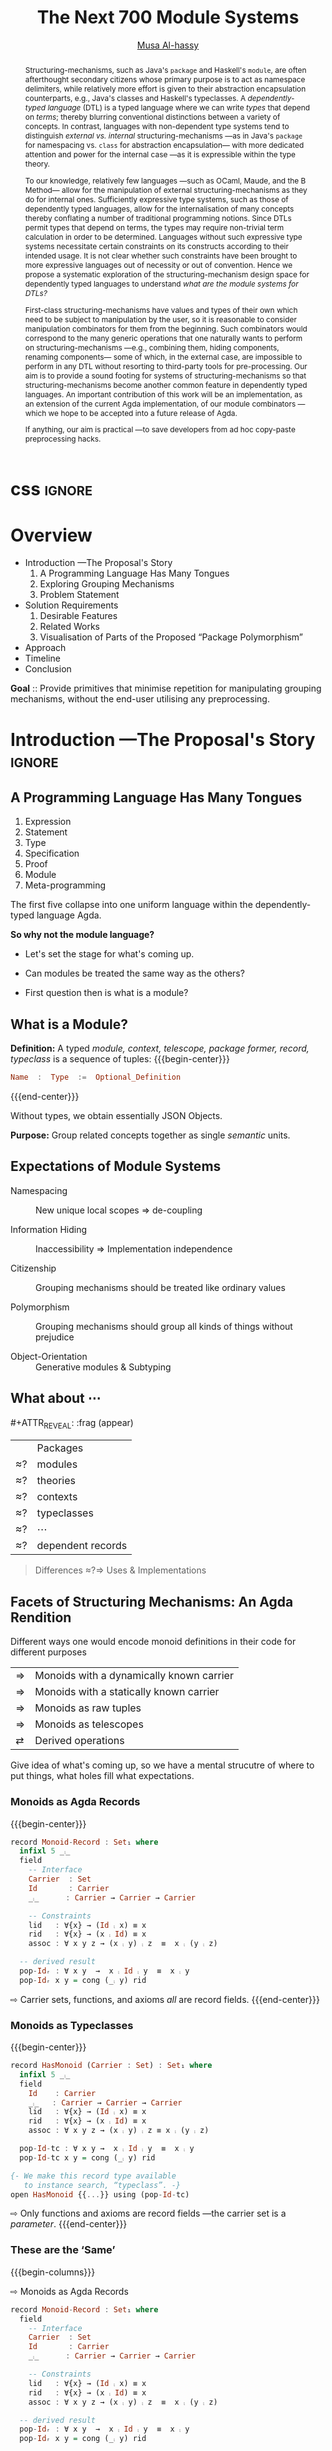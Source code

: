 #+MACRO: code     #+LaTeX: \def\mytitle{$1}

# f7 preview changes
# (local-set-key (kbd "<f7>") (lambda () (interactive) (suspend-frame) (disable-theme 'spacemacs-light) (org-reveal-export-to-html-and-browse) (load-theme 'spacemacs-light)))
# (local-set-key (kbd "<f7>") (lambda () (interactive) (disable-theme 'spacemacs-light) (org-reveal-export-to-html-and-browse) (load-theme 'spacemacs-light)))

#+TITLE: The Next 700 Module Systems
#+DESCRIPTION: Thesis proposal for Musa Al-hassy; McMaster University 2019.
#+AUTHOR: [[https://alhassy.github.io/next-700-module-systems-proposal][Musa Al-hassy]]
#+EMAIL: alhassy@gmail.com
#+OPTIONS: html-postamble:nil

#+OPTIONS: timestamp:nil
#+OPTIONS: toc:nil d:nil

#+OPTIONS: reveal_center:t reveal_progress:t reveal_history:t reveal_control:t
#+OPTIONS: reveal_rolling_links:t reveal_keyboard:t reveal_overview:t num:nil
# OPTIONS: reveal_width:1200 reveal_height:800
#+OPTIONS: reveal_height:800

#+REVEAL_MARGIN: 0.1
#+REVEAL_MIN_SCALE: 0.5
#+REVEAL_MAX_SCALE: 2.5

# Available transitions are: default|cube|page|concave|zoom|linear|fade|none.
#+REVEAL_TRANS: fade
# Available transitions are: default(black)|white|league|sky|beige|simple|serif|blood|night|moon|solarized
#+REVEAL_THEME: sky
# REVEAL_THEME: blood

#+REVEAL_HLEVEL: 2
# REVEAL_HEAD_PREAMBLE: <meta name="description" content="Org-Reveal Introduction.">
#+REVEAL_POSTAMBLE:
#+REVEAL_PLUGINS: (markdown notes)
#+REVEAL_EXTRA_CSS: ./local.css
#
# See here for examples of how fragments look
# https://revealjs.com/#/fragments
#
# Here for what themes look like
# https://revealjs.com/#/themes

#+MACRO: myfrag  #+ATTR_REVEAL: :frag (appear)

#+MACRO: begin-columns  #+REVEAL_HTML: <div style="width:50%;float:left">
#+MACRO: break-columns  #+REVEAL_HTML: </div> <div style="width:50%;float: left">
#+MACRO: end-columns #+REVEAL_HTML: </div>

# Place item in a 1×1 table then center the table.
# This works nicely for preformatted code whose indentation is important.
#
#+MACRO: begin-center #+REVEAL_HTML: <center><table width="50%" border="0""><tr><td>
#+MACRO: end-center  #+REVEAL_HTML: </td><tr></table></center>

:Remarks:
+ live demo instead of video, quality was poor. ლ(ಠ益ಠ)

+ Give concrete examples.

+ Skip slides like toc and slides you ignore.
  - or, during the toc slide, set the stage
    for what's coming up.

    Give a background on the problem, quickly.

+ Don't stand in front of the slides. ─use the laser pointer‼

+ Use the NOTES to make speaker notes.

+ Say what is the approach I'm using to ensure that the problem is feasible.
  - Communicate that its doable and that I can do it.

+ Dicuss how even going to attempt doing this, the research

1. catchy subtitle: reptition means we're doing something wrong.

   A language has many languages, whence repetitive.

   Maybe show a proof or something that
   shows a DTL making use of the first
   five pieces together. ;-)
   Show the problem.

+ make it clear what I'm doing in 2 sentences:
  Providing primitives that minimise repetition
  for manipulaiting grouping mechanisms,
  without the end-user utilising preprocessing.

:End:
:How_to_enable_PDF_print_capabiility:

1. Open your presentation with print-pdf included in the query string i.e. http://localhost:8000/?print-pdf. You can test this with revealjs.com?print-pdf.
   - If you want to include speaker notes in your export, you can append showNotes=true to the query string: http://localhost:8000/?print-pdf&showNotes=true
2. Open the in-browser print dialog (CTRL/CMD+P).
3. Change the Destination setting to Save as PDF.
4. Change the Layout to Landscape.
5. Change the Margins to None.
6. Enable the Background graphics option.
7. Click Save.

:End:
:FragmentStyles:
The ATTR_REVEAL part must be immediately preceding the first item in a list, no new line;
other items may be freely spaced.

Available fragment styles are:
#+ATTR_REVEAL: :frag t
    * grow
    * shrink
    * roll-in
    * fade-out
    * highlight-red
    * highlight-green
    * highlight-blue
    * appear

    Fragment sequence can be changed by assigning adding ~:frag_idx~
    property to each fragmented element.

#+ATTR_REVEAL: :frag t :frag_idx 3
    And, this paragraph shows at last.

#+ATTR_REVEAL: :frag t :frag_idx 2
    This paragraph shows secondly.

#+ATTR_REVEAL: :frag t :frag_idx 1
    This paragraph shows at first.

~#+ATTR_REVEAL: :frag frag-style~ above a list defines fragment style for the list as a whole.
To define fragment styles for every list item, please enumerate each item's style in a lisp list.

When there is :frag_idx specified, insufficient fragment style list will be extended by its last element. So a :frag (appear) assigns each item of a list the appear fragment style.

#+BEGIN_SRC emacs-lisp
#+ATTR_REVEAL: :frag (appear)
   * I appear.
   * I appear.
   * I appear.
#+END_SRC

Nb: Org-reveal supports /editable code blocks/ using klipsify.

  # :frag_idx (5 4 3 2 1)
#+ATTR_REVEAL: :frag (grow shrink roll-in fade-out none)
+ I will grow.
+ I will shrink.
+ I rolled in.
+ I will fade out.
+ I don't fragment.

  EXPORT CURRENT SUBTREE
Use menu entry " C-c C-e R S" to export only current subtree, without the title slide and the table of content, for a quick preview of your current edition.
:End:

* css :ignore:

# For the most part, I “view page source” to inspect what div or whatever it is I want
# to alter, then I lookup the css to do so and that gives me the following ^_^

# Bigger & redish (ff2d00) page numbers; max vertical and  horizontal size
# Also reasonable ?print-pdf url extension ^_^
#+BEGIN_EXPORT html
<style>

.reveal .slide-number {
  font-size: 34pt;
  color: #ff2D00; }

.reveal .slides {
  height: 100%;
  width: 100% !important ;
  top: 0;
  margin-top: 0;
}

.reveal .slides>section {
  min-height: 90%;
  min-width:  90%;
}

.reveal .slides>section>section {
  min-height: 100%;
}

.print-pdf .reveal .slides > section.present, .print-pdf .reveal .slides > section > section.present {
  min-height: 770px !important;
  position: relative !important;
}

.reveal table th, .reveal table td {
    text-align: left;
    border: none;
    border-left: 1px solid transparent;
    border-right: 1px solid transparent;
}
#+END_EXPORT
# Last one above is so that tables have no border; c.f. {{{begin-center}}}
# border:none ⇒ no bottom, top, inner borders
# border-left/right transparent ⇒ no “edge” borders

# Increase vertical spacing between reveal's unnumbered & ordered listings; also definition listings, “p”aragraphs, and “pre”formatted code blocks.
# Also the preformatted code blocks needn't have a border.
#+BEGIN_EXPORT html
.reveal ul {
    line-height: 200%
}

.reveal ol {
    line-height: 200%
}

.reveal dl {
    line-height: 200%
}

.reveal p {
    line-height: 200%
}

.reveal pre {
    font-size: 1em;
    box-shadow:none;
}

</style>
#+END_EXPORT

#
# !important everywhere forces my suggestions.
#


* COMMENT Columns test

{{{begin-columns}}}
hello

{{{break-columns}}}

nice
{{{end-columns}}}

* COMMENT Configuration

** Set the location of Reveal.js

   Org-reveal must know where Reveal.js is on your computer before
   exporting Org contents. The location of Reveal.js is the path to
   the top directory of the Reveal.js packages, the directory which contains
   file *README.md*, but *not* the one that contains the file reveal.js.

   The default location is =./reveal.js=, relative to the Org file.

   Changing =org-reveal-root= 's value will change the location
   globally. For example, add the following statement to your .emacs
   file:
#+BEGIN_SRC lisp
(setq org-reveal-root "file:///d:/reveal.js")
#+END_SRC
   *IMPORTANT*: the absolute path to Reveal.js should be in URL form,
   "file:///path_to_reveal.js", as illustrated above.  By setting
   option =REVEAL_ROOT=, the location is only affected within the Org
   file.

   #+BEGIN_SRC org
   ,#+REVEAL_ROOT: file:///d:/reveal.js
   #+END_SRC

   Set your =REVEAL_ROOT= to the following URL to download reveal.js from
   a CDN instead of downloading a local copy.

   #+BEGIN_SRC org
   ,#+REVEAL_ROOT: http://cdn.jsdelivr.net/reveal.js/3.0.0/
   #+END_SRC


*** Url form for file location

    For example if you cloned this repository to your home directory,
    this file in Mac OS X would be referred to as
    "file:///Users/username/org-reveal/readme.org".  This file in
    Ubuntu would be "file:///home/username/org-reveal/readme.org" and
    in Windows this file would be
    "file:///c:/Users/username/org-reveal/readme.org".  For more
    detail on this standard please refer to
    [[http://en.wikipedia.org/wiki/File_URI_scheme]]

** First Try

   To load Org-reveal, type "M-x load-library", then type
   "ox-reveal".

   Now you can export this manual into Reveal.js presentation by
   typing "C-c C-e R R".

   Open the generated "Readme.html" in your browser and enjoy the
   cool slides.

** The HLevel

   Org-reveal maps each heading and its contents to one Reveal.js
   slide. Since Reveal.js arranges slides into a 2-dimensional matrix,
   Org-reveal use a *HLevel* value to decide whether to map headings to horizontal
   or vertical slides.

   * Headings of level less than or equal to *HLevel* are mapped to horizontal
     slides.
   * Headings with a deeper level are mapped to vertical slides.

   HLevel's default value is 1, means only level 1 headings are arranged
   horizontally. Deeper headings are mapped to vertical slides below their
   parent level 1 heading.

*** HLevel's Effects on Slides Layout

    Assume we have a simple Org file as below:
#+BEGIN_SRC org
,* H1
,* H2
,** H2.1
,*** H2.1.1
,* H3
#+END_SRC

    If HLevel is 1, the default value, headings H2.1 and H2.1.1 will
    be mapped to vertical slides below the slides of heading H2.

    [[./images/hlevel.png]]

    If HLevel is changed to 2, slides of heading H2.1 will be changed
    to the main horizontal queue, and slides of heading H2.1.1 will be
    a vertical slide below it.

    [[./images/hlevel2.png]]

*** Configure HLevel's Value

    * Change variable =org-reveal-hlevel='s value to set HLevel globally.\\
      For example, add the following statement to your =.emacs= file.
#+BEGIN_SRC lisp
(setq org-reveal-hlevel 2)
#+END_SRC

    * Setting Org files local HLevel to option =REVEAL_HLEVEL=.
#+BEGIN_SRC org
,#+REVEAL_HLEVEL: 2
#+END_SRC

** Force Split

   If one heading has too many things to fit into one slide, you can
   split the contents into multiple vertical slides manually, by inserting

#+BEGIN_SRC org
,#+REVEAL: split
#+END_SRC

#+REVEAL: split

   Now a new slide begins after =#+REVEAL= keyword.

** Select Theme and Transition

    Themes and transition styles are set globally throughout the whole
    file by setting options =REVEAL_THEME=, =REVEAL_TRANS=, and =REVEAL_SPEED=.

    For an example, please check the heading part of this document.

    Available themes can be found in "css/theme/" in the reveal.js directory.

    Available transitions are: default|cube|page|concave|zoom|linear|fade|none.
** Set The Title Slide
   By default, Org-reveal generates a title slide displaying the
   title, the author, the Email, the date and the time-stamp of the
   Org document, controlled by Org's [[http://orgmode.org/org.html#Export-settings][export settings]].

   To avoid a title slide, please set variable
   ~org-reveal-title-slide~ to ~nil~, or add ~reveal_title_slide:nil~ to
   ~#+OPTIONS:~ line.

   To restore the default title slide, please set variable
   ~org-reveal-title-slide~ to ~'auto~.

*** Customize the Title Slide

    To customize the title slide, please set ~org-reveal-title-slide~
    to a string of HTML markups. The following escaping character can
    be used to retrieve document information:
    | ~%t~ | Title     |
    | ~%a~ | Author    |
    | ~%e~ | Email     |
    | ~%d~ | Date      |
    | ~%%~ | Literal % |

** Set Slide Background

   Slide background can be set to a color, an image or a repeating image
   array by setting heading properties.

*** Single Colored Background
   :PROPERTIES:
   :reveal_background: #543210
   :END:

    Set property =reveal_background= to either an RGB color value, or any
    supported CSS color format.

#+BEGIN_SRC org
,*** Single Colored Background
   :PROPERTIES:
   :reveal_background: #123456
   :END:
#+END_SRC

*** Single Image Background
    :PROPERTIES:
    :reveal_background: ./images/whale.jpg
    :reveal_background_trans: slide
    :END:

    Set property =reveal_background= to an URL of background image.
    Set property =reveal_background_trans= to =slide= to make background image
    sliding rather than fading.
#+BEGIN_SRC org
,*** Single Image Background
    :PROPERTIES:
    :reveal_background: ./images/whale.jpg
    :reveal_background_trans: slide
    :END:
#+END_SRC

*** Repeating Image Background
    :PROPERTIES:
    :reveal_background: ./images/whale.jpg
    :reveal_background_size: 200px
    :reveal_background_repeat: repeat
    :END:

    Resize background image by setting property
    =reveal_background_size= to a number.

    Set property =reveal_background_repeat= to =repeat= to repeat
    image on the background.
#+BEGIN_SRC org
,*** Repeating Image Background
    :PROPERTIES:
    :reveal_background: ./images/whale.jpg
    :reveal_background_size: 200px
    :reveal_background_repeat: repeat
    :END:
#+END_SRC

*** Title Slide Background Image

    To set the title slide's background image, please specify the
    following options:

    * =REVEAL_TITLE_SLIDE_BACKGROUND=: A URL to the background image.
    * =REVEAL_TITLE_SLIDE_BACKGROUND_SIZE=: HTML size specification, e.g. ~200px~.
    * =REVEAL_TITLE_SLIDE_BACKGROUND_REPEAT=: set to ~repeat~ to repeat the image.

** Slide Size

   Reveal.js scales slides to best fit the display resolution, but you can
   also specify the desired size by settings the option tags =width= and =height=.

   The scaling behavior can also be constrained by setting following
   options:
   * =#+REVEAL_MARGIN:= :: a float number, the factor of empty area
	surrounding slide contents.
   * =#+REVEAL_MIN_SCALE:= :: a float number, the minimum scaling down
	ratio.
   * =#+REVEAL_MAX_SCALE:= :: a float number, the maximum scaling up
	ratio.

** Slide Numbering

   By default, a flatten slide number is showed at the lower-right corner of each slide.

   To disable slide numbering, please add ~reveal_slide_number:nil~ to
   ~#+OPTIONS:~ line.

   From Reveal.js 3.1.0, slide numbering can have several custom
   formats. To choose one format, please set ~reveal_slide_number~ to
   its proper string. For example, ~reveal_slide_number:h/v~.

   Supported format string can be found in [[https://github.com/hakimel/reveal.js/#slide-number][Reveal.js manual]].


** Slide Header/Footer
   Specify Slide header/footer by =#+REVEAL_SLIDE_HEADER:= and
   =#+REVEAL_SLIDE_FOOTER:=. The option content will be put into
   divisions of class =slide-header= and =slide-footer=, so you can
   control their appearance in custom CSS file(see [[Extra Stylesheets]]).
   By default header/footer content will only display on content
   slides. To show them also on the title and toc slide you can add
   ~reveal_global_header:t~ and ~reveal_global_footer:t~ to
   ~#+OPTIONS:~ line.

** Fragmented Contents

    Make contents fragmented (show up one-by-one) by setting option
    =ATTR_REVEAL= with property ":frag frag-style", as illustrated
    below.

    See here for examples of them: https://revealjs.com/#/fragments

#+ATTR_REVEAL: :frag roll-in
    Paragraphs can be fragmented.

#+ATTR_REVEAL: :frag roll-in
    - Lists can
    - be fragmented.

#+ATTR_REVEAL: :frag roll-in
    Pictures, tables and many other HTML elements can be fragmented.

*** Fragment Styles
    Available fragment styles are:
#+ATTR_REVEAL: :frag t
    * grow
    * shrink
    * roll-in
    * fade-out
    * highlight-red
    * highlight-green
    * highlight-blue
    * appear

    Setting ~:frag t~ will use Reveal.js default fragment style, which
    can be overridden by local option ~#+REVEAL_DEFAULT_FRAG_STYLE~ or
    global variable ~org-reveal-default-frag-style~.

*** Fragment Index
    Fragment sequence can be changed by assigning adding ~:frag_idx~
    property to each fragmented element.

#+ATTR_REVEAL: :frag t :frag_idx 3
    And, this paragraph shows at last.

#+ATTR_REVEAL: :frag t :frag_idx 2
    This paragraph shows secondly.

#+ATTR_REVEAL: :frag t :frag_idx 1
    This paragraph shows at first.

*** List Fragments

    ~#+ATTR_REVEAL: :frag frag-style~ above a list defines fragment
    style for the list as a whole.
#+ATTR_REVEAL: :frag grow
    1. All items grow.
    2. As a whole.

    To define fragment styles for every list item, please enumerate
    each item's style in a lisp list.

    ~none~ in the style list will disable fragment for the
    corresponding list item.

    Custom fragment sequence should also be enumerated for each list
    item.

#+REVEAL: split
    An example:

#+BEGIN_SRC org
,#+ATTR_REVEAL: :frag (grow shrink roll-in fade-out none) :frag_idx (4 3 2 1 -)
   * I will grow.
   * I will shrink.
   * I rolled in.
   * I will fade out.
   * I don't fragment.
#+END_SRC

#+ATTR_REVEAL: :frag (grow shrink roll-in fade-out none) :frag_idx (4 3 2 1 -)
   * I will grow.
   * I will shrink.
   * I rolled in.
   * I will fade out.
   * I don't fragment.
#+REVEAL: split
   When there is ~:frag_idx~ specified, insufficient fragment style
   list will be extended by its last element. So a ~:frag (appear)~
   assigns each item of a list the ~appear~ fragment style.
#+BEGIN_SRC org
,#+ATTR_REVEAL: :frag (appear)
   * I appear.
   * I appear.
   * I appear.
#+END_SRC
#+ATTR_REVEAL: :frag (appear)
   * I appear.
   * I appear.
   * I appear.


** Data State
   :PROPERTIES:
   :reveal_data_state: alert
   :END:

   Set property =reveal_data_state= to headings to change this slide's
   display style, as illustrated above.

   Available data states are: alert|blackout|soothe.

** Plug-ins

   Reveal.js provides several plug-in functions.

   - reveal-control : Show/hide browsing control pad.
   - reveal-progress : Show/hide progress bar.
   - reveal-history : Enable/disable slide history track.
   - reveal-center : Enable/disable slide centering.
   - multiplex : Enable audience to view presentation on secondary devices.

*** Configure Plug-ins

    Each plugin can be toggled on/off by adding =#+OPTIONS= tags or
    by setting custom variables.

    - =#+OPTIONS= tags:\\
      =reveal_control=, =reveal_progress=, =reveal_history=,
      =reveal_center=, =reveal_rolling_links=, =reveal_keyboard=, =reveal_overview=
    - Custom variables:\\
      =org-reveal-control=, =org-reveal-progress=,
      =org-reveal-history=, =org-reveal-center=, =org-reveal-rolling-links=, =org-reveal-keyboard=, =org-reveal-overview=

    For an example, please refer to the heading part of this document.

** Third-Party Plugins
Reveal.js is also extensible through third-party plugins. Org-reveal now includes a mechanism to load these as well. It's a little more complicated, because we need to store the specific javascript loading code in a defcustom.

Store the names and loading instructions for each plugin in the defcustom ~org-reveal-external-plugins~. This defcustom is an associative list. The first element of each Assoc cell is a symbol -- the name of the plugin -- and the second is a string that will be expanded by the ~format~ function when the plugin is loaded. So, this second element should have the form ~" {src: \"%srelative/path/toplugin/from/reveal/root.js\"}'.  If you need the async or callback parameters, include those too.  Ox-reveal will add the plugin to the dependencies parameter when Reveal is initialized.

** Highlight Source Code

   There are two ways to highlight source code.
   1. Use your Emacs theme
   2. Use highlight.js


   To Use your Emacs theme, please make sure ~htmlize.el~ is
   installed. Then no more setup is necessary.

   Below is an example. Codes are copied from [[http://www.haskell.org/haskellwiki/The_Fibonacci_sequence][Haskell Wiki]].
   #+BEGIN_SRC haskell
   fibs = 0 : 1 : next fibs
       where next (a : t@(b:_)) = (a+b) : next t
   #+END_SRC

   If you saw odd indentation, please set variable =org-html-indent=
   to =nil= and export again.

*** Using highlight.js

    You can also use [[https://highlightjs.org][highlight.js]], by adding ~highlight~ to the Reveal.js
    plugin list.
    #+BEGIN_SRC org
      ,#+REVEAL_PLUGINS: (highlight)
    #+END_SRC

    The default highlighting theme is ~zenburn.css~ brought with
    Reveal.js. To use other themes, please specify the CSS file name by
    ~#+REVEAL_HIGHLIGHT_CSS~ or the variable ~org-reveal-highlight-css~.

    The "%r" in the given CSS file name will be replaced by Reveal.js'
    URL.

** Editable Source Code
It is now possible to embed code blocks in a codemirror instance in order to edit code during a presentation.  At present, this capacity is turned on or off at time export using these defcustoms:
- ~org-reveal-klipsify-src~
- ~org-reveal-klipse-css~
- ~org-reveal-klipse-js~
This feature is turned off by default and needs to be switched on with ~org-reveal-klipsify-src~.  At present code editing is supported in javacript, clojure, php, ruby, scheme, and python only.

** MathJax
  :PROPERTIES:
  :CUSTOM_ID: my-heading
  :END:


   ${n! \over k!(n-k)!} = {n \choose k}$

   LateX equation are rendered in native HTML5 contents.

   *IMPORTANT*: Displaying equations requires internet connection to
   [[http://mathjax.org/][mathjax.org]] or local MathJax installation. For local MathJax
   installation, set option =REVEAL_MATHJAX_URL= to the URL pointing
   to the local MathJax location.

   *Note*: Option ~reveal_mathjax~ is obsolete now. Org-reveal
   exports necessary MathJax configurations when there is Latex
   equation found.

** Preamble and Postamble

   You can define preamble and postamble contents which will not be
   shown as slides, but will be exported into the body part of the
   generated HTML file, at just before and after the slide contents.

   Change preamble and postamble contents globally by setting variable
   =org-reveal-preamble= and =org-reveal-postamble=.

   Change preamble and postamble contents locally by setting options
   =REVEAL_PREAMBLE= and =REVEAL_POSTAMBLE=, as illustrated at the
   heading part of this document.

   To add custom contents into HTML =<head>= parts, set contents to
   variable =org-reveal-head-preamble= or option
   =REVEAL_HEAD_PREAMBLE=.

*** Generating Pre/Postamble by Emacs-Lisp Functions

    If the contents of pre/postamble is the name of an evaluated
    Emacs-Lisp function, which must accept an argument of Org-mode
    info and return a string, the returned string will be taken
    as pre/postamble contents.

    So you can embed the Emacs-Lisp function as an Org-Babel source
    block and mark it to be evaluated when exporting the document.

** Raw HTML in Slides

   Besides the Org contents, you can embed raw HTML contents
   into slides by placing a =#+REVEAL_HTML= keyword.

   The famous cat jump fail:
#+REVEAL_HTML: <iframe width="420" height="315" src="https://www.youtube.com/embed/Awf45u6zrP0" frameborder="0" allowfullscreen></iframe>
** Speaker Notes
   Reveal.js supports speaker notes, which are displayed in a separate
   browser window. Pressing 's' on slide's windows will pop up a window
   displaying the current slide, the next slide and the speaker notes on the current
   slide.

   Org-reveal recognize texts between =#+BEGIN_NOTES= and =#+END_NOTES=
   as speaker notes. See the example below.

#+BEGIN_SRC org
,* Heading 1
   Some contents.
,#+BEGIN_NOTES
  Enter speaker notes here.
,#+END_NOTES
#+END_SRC

#+REVEAL: split
   Speaker notes requires the ~notes~ plug-in. If you changed default
   plug-in setting by specifying =#+REVEAL_PLUGINS= or by setting
   variable =org-reveal-plugins=, please make sure ~notes~ is in the
   plug-in list to enable speaker notes.

#+REVEAL: split

   Due to a bug in Reveal.js, sometimes the speaker notes window
   shows only blank screens. A workaround to this issue is to put
   the presentation HTML file into the Reveal.js root directory and
   reopen it in the browser.

*** Easy-Template for Speaker Notes

    Org-reveal registers 'n' as the key for speaker notes easy-template.
    So you can press '<' followed by 'n' and then press TAB, the ~#+BEGIN_NOTES~
    and ~#+END_NOTES~ pair is inserted automatically.

    Customize ~org-reveal-note-key-char~ to change the default key
    'n'. set it to nil will forbid the auto-completion for speaker notes.

** Multiplexing
   Reveal.js supports multiplexing, which allows allows your audience to view
   the slides of the presentation you are controlling on their own phone, tablet
   or laptop. As the master presentation navigates the slides, all client
   presentations will update in real time. See a demo at
   http://revealjs.jit.su/.

   You can enable multiplexing for your slide generation by including the
   following options:
#+BEGIN_SRC org
#+REVEAL_MULTIPLEX_ID: [Obtained from the socket.io server. ]
#+REVEAL_MULTIPLEX_SECRET: [Obtained from socket.io server. Gives the master control of the presentation.]
#+REVEAL_MULTIPLEX_URL: http://revealjs.jit.su:80 [Location of socket.io server]
#+REVEAL_MULTIPLEX_SOCKETIO_URL: http://cdnjs.cloudflare.com/ajax/libs/socket.io/0.9.10/socket.io.min.js
#+REVEAL_PLUGINS: ([any other plugins you are using] multiplex)
#+END_SRC

   You must generate unique values for the =REVEAL_MULTIPLEX_ID= and
   =REVEAL_MULTIPLEX_SECRET= options, obtaining these from the socket.io server
   you are using.

   If you include these options in your .org file, reveal-org will enable your
   .html file as the master file for multiplexing and will generate a file named
   in the form =[filename]_client.html= in the same directory as the client
   .html file. Provide your audience with a link to the client file to allow
   them to track your presentation on their own device.

** Extra Stylesheets

   Set =REVEAL_EXTRA_CSS= to a stylesheet file path in order to load extra custom
   styles after loading a theme.

#+BEGIN_SRC org
,#+REVEAL_EXTRA_CSS: url-to-custom-stylesheet.css
#+END_SRC

** Select Built-In Scripts

   Set option =REVEAL_PLUGINS= or variable =org-reveal-plugins= to a
   lisp list to select built-in scripts.

   Available built-in scripts are:
   classList/markdown/highlight/zoom/notes/search/remotes.

   Default built-ins are: classList/markdown/highlight/zoom/notes/multiplex.

   The following examples select /markdown/ and /highlight/ only.
#+BEGIN_SRC org
,#+REVEAL_PLUGINS: (markdown highlight)
#+END_SRC

** Extra Dependent Script

   Set =REVEAL_EXTRA_JS= to the url of extra reveal.js dependent
   script if necessary.
#+BEGIN_SRC org
,#+REVEAL_EXTRA_JS: url-to-custom-script.js
#+END_SRC

** Extra Slide Attribute

   Set property =reveal_extra_attr= to headings to add any necessary attributes
   to slides.

** Export into Single File

   By setting option =reveal_single_file= to ~t~, images and necessary
   Reveal.js scripts will be embedded into the exported HTML file, to make
   a portable HTML. Please note that remote images will /not/ be included in the
   single file, so presentations with remote images will still require an Internet
   connection.

   Attention: This needs locally available reveal.js files!

   #+BEGIN_SRC org
   ,#+OPTIONS: reveal_single_file:t
   #+END_SRC

   When exporting into single file, functions provided by Reveal.js
   libraries will be disabled due to limitation, including PDF export,
   Markdown support, zooming, speaker notes and remote control.

   Code highlight by highlight.js is also disabled. But *code
   highlight by Emacs is not effected.*

** Export Current Subtree

  Use menu entry " C-c C-e R S" to export only current subtree,
  without the title slide and the table of content, for a quick preview
  of your current edition.

* COMMENT Tips

** Disable Heading Numbers

   Add =num:nil= to =#+OPTIONS=
#+BEGIN_SRC org
,#+OPTIONS: num:nil
#+END_SRC

** Disable Table of Contents

   Add =toc:nil= to =#+OPTIONS=
#+BEGIN_SRC org
,#+OPTIONS: toc:nil
#+END_SRC

   This is actually an option recognized by =org-export=. It is only mentioned
   here because slide decks often do not need a TOC.

** Internal Links

   Reveal.js supports only jump between slides, but not between
   elements on slides. Thus, we can only link to headlines in an Org
   document.

   You can create links pointing to a headline's text, or its
   custom-id, as the examples below:

   * [[Tips]].
   * [[#my-heading][Heading]] with a =CUSTOM_ID= property.

** Custom JS

   To pass custom JS code to ~Reveal.initialize~, state the code by
   ~#+REVEAL_INIT_SCRIPT~ (multiple statements are concatenated) or by
   custom variable ~org-reveal-init-script~.

** Executable Source Blocks
To allow live execution of code in some languages, enable the klipse plugin by setting ~org-reveal-klipsify-src~ to non-nil.  Src blocks with the languages ~js~, ~clojure~, ~html~, ~python~, ~ruby~, ~scheme~, ~php~ will be executed with output shown in a console-like environment.  See the source code of ~org-reveal-src-block~ for more details.

*** HTML Src Block
#+BEGIN_SRC html
<h1 class="whatever">hello, what's your name</h1>
#+END_SRC

*** Javascript Src Block
#+BEGIN_SRC js
console.log("success");
var x='string using single quote';
x
#+END_SRC

*** Perl Src Block (not klipsified)
#+BEGIN_SRC perl
I don't know perl!
#+END_SRC
* COMMENT Abstract and toc                                                   :ignore:

# Use:  x vs.{{{null}}} ys
# This informs LaTeX not to put the normal space necessary after a period.
#
#+MACRO: null  @@latex:\null{}@@

#+begin_abstract

Structuring-mechanisms, such as Java's ~package~ and Haskell's ~module~, are often
afterthought secondary citizens whose primary purpose is to act as namespace delimiters,
while relatively more effort is given to their abstraction encapsulation counterparts,
e.g., Java's classes and Haskell's typeclasses.
A /dependently-typed language/ (DTL) is a typed language
where we can write /types/ that depend on /terms/; thereby blurring conventional
distinctions between a variety of concepts.
In contrast, languages with non-dependent type systems tend to distinguish
/external vs.{{{null}}} internal/ structuring-mechanisms ---as in
Java's ~package~ for namespacing vs.{{{null}}} ~class~ for abstraction encapsulation---
with more dedicated attention and power for the internal case ---as it is
expressible within the type theory.

\vspace{1em}

# \parencite{ocaml_website, maude_module_algebra, B_reuse}
To our knowledge, relatively few languages ---such as OCaml, Maude, and the B Method---
allow for the manipulation of
external structuring-mechanisms as they do for internal ones.
Sufficiently expressive type systems, such as those of dependently typed
languages, allow for the internalisation of many concepts
thereby conflating a number of traditional programming notions.
Since DTLs permit types that depend on terms, the types may require
non-trivial term calculation in order to be determined.
Languages without such expressive type systems necessitate certain constraints
on its constructs according to their intended usage.
It is not clear whether such constraints have been brought to more expressive
languages out of necessity or out of convention.
Hence we propose a systematic exploration of the structuring-mechanism
design space for dependently typed languages to understand
/what are the module systems for DTLs?/

\vspace{1em}

First-class structuring-mechanisms have values and types of their own
which need to be subject to manipulation by the user, so it is reasonable
to consider manipulation combinators for them from the beginning.
Such combinators would correspond to the many generic operations that one
naturally wants to perform on structuring-mechanisms
---e.g., combining them, hiding components, renaming components---
some of which, in the external case, are impossible to perform in any DTL
without resorting to third-party tools for pre-processing.
Our aim is to provide a sound footing for systems of structuring-mechanisms
so that structuring-mechanisms become another common feature in dependently typed languages.
An important contribution
of this work will be an implementation, as an extension of the current Agda implementation, of our module combinators
---which we hope to be accepted into a future release of Agda.

If anything, our aim is practical ---to save developers from ad hoc copy-paste
preprocessing hacks.
#+end_abstract

\newpage
\thispagestyle{empty}
\tableofcontents
\newpage

* Overview
:PROPERTIES:
# (use-package toc-org :after org :demand t)
# (use-package toc-org)

Enable toc-org, then whenever you save, this toc is updated.
:END:

- Introduction ---The Proposal's Story
    1. A Programming Language Has Many Tongues
    2. Exploring Grouping Mechanisms
    3. Problem Statement

- Solution Requirements
    1. Desirable Features
    2. Related Works
    2. Visualisation of Parts of the Proposed “Package Polymorphism”

- Approach
- Timeline
- Conclusion

#+BEGIN_NOTES
*Goal* ::   Provide primitives that minimise repetition
  for manipulating grouping mechanisms,
  without the end-user utilising any preprocessing.
#+END_NOTES

* Introduction ---The Proposal's Story  :ignore:

** COMMENT A Language Has Many Tongues :unreadable:

1. Expression language; e.g., ~cond ? this : that~.
2. Statement, or control flow, language; e.g., ~if (cond) {this} {that}~.
3. Type language; e.g., ~Functor f => () → f ()~.
4. Specification language; e.g., ~\forall ℤ i; A[i] ≤ \old(A[i])~.
5. Proof language; e.g., ~begin ⋯ ≡⟨ ? ⟩ ⋯ ∎~.
6. Module language; e.g., ~module, class, interface~.
7. Meta-programming languages; e.g., Coq tactics, C preprocessor, Haskell pragmas.

The first five languages telescope down into one uniform language
within the dependently-typed language Agda. *So why not the module language?*

** A Programming Language Has Many Tongues

#+ATTR_REVEAL: :frag (appear)
1. Expression
2. Statement
3. Type
4. Specification
5. Proof
6. Module
7. Meta-programming

#+ATTR_REVEAL: :frag t
The first five collapse into one uniform language
within the dependently-typed language Agda.
 #
# Not so, e.g., with Coq where proofs are via Ltac.

#+ATTR_REVEAL: :frag t
*So why not the module language?*

#+BEGIN_NOTES
+ Let's set the stage for what's coming up.

+ Can modules be treated the same way as the others?

+ First question then is what is a module?
#+END_NOTES

** What is a Module?

#+ATTR_REVEAL: :frag (appear)
   *Definition:* A typed /module, context, telescope, package former, record, typeclass/
   is a sequence of tuples:
{{{begin-center}}}
#+ATTR_REVEAL: :frag appear
#+BEGIN_SRC haskell
   Name  :  Type  :=  Optional_Definition
#+END_SRC
{{{end-center}}}

#+ATTR_REVEAL: :frag appear
   Without types, we obtain essentially JSON Objects.
   # Akin to a JSON Object, which is an untyped module.

#+ATTR_REVEAL: :frag (appear)
   *Purpose:* Group related concepts together as single /semantic/ units.

** Expectations of Module Systems

#+ATTR_REVEAL: :frag (appear)
+ Namespacing :: New unique local scopes ⇒ de-coupling

+ Information Hiding :: Inaccessibility ⇒ Implementation independence

+ Citizenship :: Grouping mechanisms should be treated like ordinary values

+ Polymorphism :: Grouping mechanisms should group all kinds of things without prejudice

+ Object-Orientation :: Generative modules & Subtyping
# Object-oriented notions of encapsulation

# Implementation aspect, unrelated to the others. Relocate.
#
# + Sharing :: Module parameter computations shared across constituents.

** What about ⋯

 {{{myfrag}}}
    |    | Packages          |
    | ≈? | modules           |
    | ≈? | theories          |
    | ≈? | contexts          |
    | ≈? | typeclasses       |
    | ≈? | ⋯                 |
    | ≈? | dependent records |

 #+ATTR_REVEAL: :frag t
   #+begin_quote
 Differences  ≈?⇒  Uses & Implementations
 #+end_quote

** Facets of Structuring Mechanisms: An Agda Rendition
    # Look at the good readon why using agda, see proposal.pdf.

    Different ways one would encode monoid definitions in their
    code for different purposes

    | ⇒ | Monoids with a dynamically known carrier  |
    | ⇒ | Monoids with a statically known carrier  |
    | ⇒ | Monoids as raw tuples                   |
    | ⇒ | Monoids as telescopes                   |
    | ⇄ | Derived operations                      |

    #+BEGIN_NOTES
    Give idea of what's coming up, so we have a mental strucutre of
    where to put things, what holes fill what expectations.
    #+END_NOTES

*** Monoids as Agda Records

#+REVEAL_HTML: <div style="font-size: 95%;">
{{{begin-center}}}
 #+BEGIN_SRC haskell
record Monoid-Record : Set₁ where
  infixl 5 _⨾_
  field
    -- Interface
    Carrier  : Set
    Id       : Carrier
    _⨾_      : Carrier → Carrier → Carrier

    -- Constraints
    lid   : ∀{x} → (Id ⨾ x) ≡ x
    rid   : ∀{x} → (x ⨾ Id) ≡ x
    assoc : ∀ x y z → (x ⨾ y) ⨾ z  ≡  x ⨾ (y ⨾ z)

  -- derived result
  pop-Idᵣ : ∀ x y  →  x ⨾ Id ⨾ y  ≡  x ⨾ y
  pop-Idᵣ x y = cong (_⨾ y) rid
#+END_SRC
⇨ Carrier sets, functions, and axioms /all/ are record fields.
{{{end-center}}}
#+REVEAL_HTML: </div>

*** Monoids as Typeclasses
#+REVEAL_HTML: <div style="font-size: 95%;">
{{{begin-center}}}
 #+BEGIN_SRC haskell
record HasMonoid (Carrier : Set) : Set₁ where
  infixl 5 _⨾_
  field
    Id    : Carrier
    _⨾_   : Carrier → Carrier → Carrier
    lid   : ∀{x} → (Id ⨾ x) ≡ x
    rid   : ∀{x} → (x ⨾ Id) ≡ x
    assoc : ∀ x y z → (x ⨾ y) ⨾ z ≡ x ⨾ (y ⨾ z)

  pop-Id-tc : ∀ x y →  x ⨾ Id ⨾ y  ≡  x ⨾ y
  pop-Id-tc x y = cong (_⨾ y) rid

{- We make this record type available
   to instance search, “typeclass”. -}
open HasMonoid {{...}} using (pop-Id-tc)
#+END_SRC

⇨ Only functions and axioms are record fields ---the carrier set is a /parameter/.
{{{end-center}}}
#+REVEAL_HTML: </div>

*** These are the ‘Same’

#+REVEAL_HTML: <div style="font-size: 70%;">
{{{begin-columns}}}

⇨ Monoids as Agda Records
 #+BEGIN_SRC haskell
record Monoid-Record : Set₁ where
  field
    -- Interface
    Carrier  : Set
    Id       : Carrier
    _⨾_      : Carrier → Carrier → Carrier

    -- Constraints
    lid   : ∀{x} → (Id ⨾ x) ≡ x
    rid   : ∀{x} → (x ⨾ Id) ≡ x
    assoc : ∀ x y z → (x ⨾ y) ⨾ z  ≡  x ⨾ (y ⨾ z)

  -- derived result
  pop-Idᵣ : ∀ x y  →  x ⨾ Id ⨾ y  ≡  x ⨾ y
  pop-Idᵣ x y = cong (_⨾ y) rid

{-  Monoid-Record  ≅  Σ C ∶ Set • HasMonoid C  -}
#+END_SRC

{{{break-columns}}}

⇨ Monoids as Typeclasses
 #+BEGIN_SRC haskell
record HasMonoid (Carrier : Set) : Set₁ where
  field
    -- Interface
    {- Notice that “Carrier” is a parameter. -}
    Id    : Carrier
    _⨾_   : Carrier → Carrier → Carrier

    -- Constraints
    lid   : ∀{x} → (Id ⨾ x) ≡ x
    rid   : ∀{x} → (x ⨾ Id) ≡ x
    assoc : ∀ x y z → (x ⨾ y) ⨾ z ≡ x ⨾ (y ⨾ z)

  -- derived result
  pop-Id-tc : ∀ x y →  x ⨾ Id ⨾ y  ≡  x ⨾ y
  pop-Id-tc x y = cong (_⨾ y) rid

{-  HasMonoid  ≅  λ C → Σ M ∶ Monoid-Record • M.Carrier ≡ C  -}
#+END_SRC

{{{end-columns}}}
#+REVEAL_HTML: </div>

*** Monoids as Direct Dependent Sums

{{{begin-columns}}}

 #+BEGIN_SRC haskell
Monoid-Σ  :  Set₁
Monoid-Σ  =    Σ Carrier ∶ Set
	     • Σ Id ∶ Carrier
	     • Σ _⨾_ ∶ (Carrier → Carrier → Carrier)
	     • Σ lid ∶ (∀{x} → Id ⨾ x ≡ x)
	     • Σ rid ∶ (∀{x} → x ⨾ Id ≡ x)
	     • (∀ x y z → (x ⨾ y) ⨾ z ≡ x ⨾ (y ⨾ z))

pop-Id-Σ : ∀{{M : Monoid-Σ}}
		       (let Id  = proj₁ (proj₂ M))
		       (let _⨾_ = proj₁ (proj₂ (proj₂ M)))
		   →  ∀ (x y : proj₁ M)  →  (x ⨾ Id) ⨾ y  ≡  x ⨾ y
pop-Id-Σ {{M}} x y = cong (_⨾ y) (rid {x})
		     where  _⨾_    = proj₁ (proj₂ (proj₂ M))
			    rid    = proj₁ (proj₂ (proj₂ (proj₂ (proj₂ M))))
 #+END_SRC

{{{break-columns}}}

#+ATTR_REVEAL: :frag (appear)
⇨ The navigational feature of record fields is /replaced/ by projections
---i.e., it's just a different encoding.

#+REVEAL_HTML: <div style="font-size: 80%;">
#+ATTR_REVEAL: :frag (appear)
#+BEGIN_SRC haskell
		   {- Boilerplate -}
		   Carrier′  : Monoid-Σ → Set
		   Carrier′ = proj₁
#+END_SRC
#+REVEAL_HTML: </div>

{{{end-columns}}}

*** A Missing Polymorphism

#+REVEAL_HTML: <div style="font-size: 90%;">
{{{begin-columns}}}
     #+BEGIN_SRC haskell
ℕ-record : Monoid-Record
ℕ-record = record { Carrier = ℕ; Id = 0; _⨾_ = _+_; ⋯ }

instance
   ℕ-tc : HasMonoid ℕ
   ℕ-tc = record { Id = 0; _⨾_ = _+_; ⋯ }

   ℕ-Σ : Monoid-Σ
   ℕ-Σ = ℕ , 0 , _+_ , ⋯

ℕ-pop-0ᵣ : ∀ (x y : ℕ) → x + 0 + y  ≡  x + y
ℕ-pop-0ᵣ = pop-Idᵣ ℕ-record

ℕ-pop-0-tc : ∀ (x y : ℕ) → x + 0 + y  ≡  x + y
ℕ-pop-0-tc = pop-Id-tc

ℕ-pop-0-Σ : ∀ (x y : ℕ) → x + 0 + y  ≡  x + y
ℕ-pop-0-Σ = pop-Id-Σ
 #+END_SRC
{{{break-columns}}}
#+REVEAL_HTML: </div>

#+REVEAL_HTML: <br> <br> <br> <br> <br>
#+ATTR_REVEAL: :frag (appear)
⇨ One would expect these ~pop-0~ programs \\
to be instances of /one/ polymorphic function.

#+REVEAL_HTML: <br>
#+ATTR_REVEAL: :frag (appear)
⇨ Instead, we currently have three programs that are \\
instances of /three/ different polymorphic functions.

{{{end-columns}}}

*** Monoids as Telescopes

{{{begin-columns}}}
 #+BEGIN_SRC haskell
module Monoid-Telescope-User
     (Carrier : Set			 )
     (Id    : Carrier			 )
     (_⨾_   : Carrier → Carrier → Carrier )
     (lid   : ∀ {x}    →  Id ⨾ x  ≡  x	 )
     (rid   : ∀ {x}    →  x ⨾ Id  ≡  x	 )
     (assoc : ∀ x y z  →  (x ⨾ y) ⨾ z  ≡  x ⨾ (y ⨾ z))
  where

  pop-Id-tel : ∀(x y : Carrier)  →  (x ⨾ Id) ⨾ y  ≡  x ⨾ y
  pop-Id-tel x y = cong (_⨾ y) (rid {x})

open Monoid-Telescope-User ℕ 0 _+_ …

ℕ-pop-tel : ∀(x y : ℕ)  →  x + 0 + y  ≡  x + y
ℕ-pop-tel =   pop-Id-tel
 #+END_SRC

{{{break-columns}}}
#+REVEAL_HTML: <br>

| ◈ | Carrier sets, functions, and axioms /all/ are parameters. |
|   |                                                         |
| ◈ | This parameter listing constitutes a ‘telescope’.       |

{{{end-columns}}}

*** Interdefinability

     | ⇨ | Different notions are thus interdefinable |
     | ⇨ | Use-cases /distinguish/ packages |
     | ⇨ | Distinctions ⇒ duplication of efforts |

#+ATTR_REVEAL: :frag (appear)
     *Generalise!* Use a ‘package former’, rather than
     a particular variation.

*** Foundational Basis: MMT-Style Theory Presentations

 #+BEGIN_SRC haskell
-- Contexts
Γ  ::= ·                       -- empty context
     | x : T [:= T], Γ         -- context with declaration, optional definition
     | includes X, Γ           -- theory inclusion

-- Terms
T ::= x | T₁ T₂ | λ x : T' • T -- variables, application, lambdas
    | Π x : T' • T             -- dependent product
    | [Γ] | ⟨Γ⟩ | T.x          -- record “[type]” and “⟨element⟩” formers, projections
    | Mod X                    -- contravariant “theory to record” internalisation

-- Theory, external grouping, level
Θ ::= .                        -- empty theory
    | X := Γ, Θ                -- a theory can contain named contexts
    | (X : (X₁ → X₂)) := Γ     -- a theory can be a first-class theory morphism
 #+END_SRC

#+ATTR_REVEAL: :frag (appear)
#+begin_quote org
 A knowledge-capture mechanism
 ─not a programming environment.
#+end_quote

#+BEGIN_NOTES org
+ Theoretical foundations;
  we're not inventing from the ground up but want a concrete system.

+ It is not that it doesn't do what we want,
  rather it captures knowledge similar to Wikipedia.

+ Their setting is more generic than DTLs
  and so what we're doing may not even be
  feasible there.

+ It's a theoretical foundation, we intend
  to provide concrete tool.
#+END_NOTES

** Problem Summary

# Variation on {{{begin-center}}}
#+REVEAL_HTML: <center><table width="80%" border="0""><tr><td>

#+ATTR_REVEAL: :frag (appear)
   😧 :: Coders have to copy-paste-modify packaging structures to obtain
   different perspectives.
   #+ATTR_REVEAL: :frag (appear)
   - E.g., lifting fields to parameters to
      ensure correct-by-construction invariants.
   - Infrastructure is either rewritten for the new perspective,
     or conversion functions are used.

   #+BEGIN_NOTES
   Conversely, one may want to demote parameters to fields so as to be
   able to treat a structure heterogeneously.

   E.g., One may speak of “graphs on” a fixed type, but to speak of
   graphs in general, the type cannot be fixed and must be allowed to
   vary. One instance of this is constructing a category of graphs.
   #+END_NOTEs

#+ATTR_REVEAL: :frag (appear)
  😄 :: A package should be written /once/.
#+ATTR_REVEAL: :frag (appear)
   - Desired perspectives are declared on demand.
   - Code is written polymorphically along the package, not
     a particular perspective.

#+REVEAL_HTML: </td><tr></table></center>


* Solution Requirements  :ignore:

** Desirable Features

#+ATTR_REVEAL: :frag (appear)
+ Uniformity :: Treat different notions of packaging the same way.
+ Genericity :: Polymorphism along packages types / package formers.
+ First-class Extensiblity :: Primitives to form new package combinators
     /using/ the host language.

** We can then have better …

   + Expressivity
     ⇒ “Package Polymorphism”
   + Excerption
     ⇒ “flattening”

*** Expressivity ─Select Bundling Level

{{{begin-center}}}
Which aspects of a structure should be exposed?
#+begin_src haskell
record Semigroup0 : Set₁ where …

record Semigroup1 (Carrier : Set) : Set₁ where …

record Semigroup2
 (Carrier : Set)
 (_⨾_     : Carrier → Carrier → Carrier) : Set where …

record Semigroup3
 (Carrier : Set)
 (_⨾_ : Carrier → Carrier → Carrier)
 (assoc : ∀ x y z → (x ⨾ y) ⨾ z ≡ x ⨾ (y ⨾ z)) : Set where
  -- no fields
#+end_src
{{{end-center}}}

#+BEGIN_NOTES
+ Haskell /with/ existential types extension allows Semigroup0.
#+END_NOTES

*** Expressivity ─Code along one type, use for another

{{{begin-center}}}
We want to code along Semigroup1 and use for ~Semigroup0~.
#+begin_src haskell
{- Recall -}
record Semigroup0 : Set₁ where …
record Semigroup1 (Carrier : Set) : Set₁ where …

{- Write elegantly along Semigroup1 -}
translate1 : ∀{A B} → (f : A → B) → Bijection f
	   → Semigroup1 A → Semigroup1 B

{- Be able to use the previous for Semigroup0 -}
translate0 : ∀{B : Set} (AS : Semigroup0)
	     (f : Semigroup0.Carrier AS → B)
	   → Bijection f → Semigroup0
#+end_src
{{{end-center}}}

*** Excerption ─Instantiating Deeply Nested Theories

Can we /please/ just declare a ~Monad~ without having to declare
/redundant/ ~Applicative~ and ~Functor~ instances.
#+REVEAL_HTML: <br><br>
#+BEGIN_SRC haskell
{- (0) -} instance Monad M       where …  -- (0) needs (1), which needs (2)
{- (1) -} instance Applicative M where …  -- (1, 2) redundant if (0) is given
 {- (2) -} instance Functor M     where …
#+END_SRC

#+BEGIN_NOTES
Monad′ ≔ Monad flattenedAlong Applicative
#+END_NOTES

*** Excerption ─Instantiating Deeply Nested Theories

Accessing deeply nested fields; e.g., ~Monoid.Semigroup.Magma.Carrier M~.

#+HTML: <a href="example_hierarchy.png"><img src="example_hierarchy.png" alt="Example Hierarchy" width="900" height="580"></a> <br> ⇒ flatten hierarchies!

** Related Works

{{{begin-columns}}}

+ C-family :: Records, JSON modules ─everything is explicit

+ Haskell :: Single instance typeclasses ─an ‘inference’ mechanism.

+ OCaml :: First-class modules are essentially glorified parameters;
	   enforces a “functor vs. function” dichotomy

+ [Shields, Peyton Jones 2016] ::
     [[https://www.microsoft.com/en-us/research/wp-content/uploads/2016/02/first_class_modules.pdf][First-Class Modules for Haskell]] \\
     Slightly beyond OCaml, but not far enough.

{{{break-columns}}}

+ Agda :: Dependently-typed typeclasses ─solves diamond problem

+ Coq   :: Typeclasses with unification;
	   canonical stuctures triggered by projections

+ Category Theory :: Pullbacks! Declared coercions are found
     by inference then used in seemingly ill-typed expressions.

#+BEGIN_NOTES org
Random notes:

+ A canonical structure is a declaration of a particular
  instance of a record to be used by the type checker
  to solve unification problems.

+ OCaml functors are more or less functions on records in Agda.

+ Typeclasses are tremendously helpful for having derived constructions
  be inferrable, e.g., in Haskell ~instance f a => f (a ,a)~ to
  produce Cartesian products for some structure ~f~ on ~a~ provided
  there is such a structure on ~a~.

  One now uses ~f~ methods, that act on a homogeneously-typed pair,
  and it is inferred that an instance of ~f a~ is what is desired
  --even though no explicit instance for such a pair type was declared!
  Neato ^_^

+ Coq's unification is essentially Prolog in disguise.

+ In some sense, I intend to produce Agda package combinators that
  are essentially Lisp in disguise.

+ Solve Diamond Problem using dependent types as follows:
  #+BEGIN_SRC haskell
  record X : Set where field doit : Set
  record Y : Set where field x : X
  record Z : Set where field x : X

  record Ω : Set where filed y : Y, z : Z
  {- We now can refer to two X's, possibly different -}

  {- Instead, using typeclasses -}
  record X         : Set where field doit : Set
  record Y (x : X) : Set where
  record Z (x : X) : Set where

  record Ω : Set where filed x : X, y : Y x, z : Z x
  #+END_SRC

  With dependent types, ~X~ can be lifted to be any telescope of functions
  that cold conflict ^_^

#+END_NOTES

    #+BEGIN_NOTES org
#+BEGIN_SRC haskell
   x * (y + z) well-typed
⇐  Group._*_ ?G x (Monoid._+_ ?M y z) well-typed
⇐  Group.Carrier ?G  ≡ Monoid.Carrier ?M
⇐  ?G = Ring.Group ?R)  ∧ ?M ≡ Ring.Monoid ?R
#+END_SRC
#+END_NOTES
{{{end-columns}}}

** Competing works?

#+REVEAL_HTML: <h3>
     #+ATTR_REVEAL: :frag (appear)
     /There are none!/
#+REVEAL_HTML: </h3>

** Visualisation of Parts of the Proposed “Package Polymorphism”

# REVEAL_HTML: <iframe width="420" height="315" src="https://www.youtube.com/embed/NYOOF9xKBz8" frameborder="0" allowfullscreen></iframe>

#+REVEAL_HTML: <iframe width="1000" height="700" src="https://www.youtube.com/embed/NYOOF9xKBz8?version=3&autoplay=1&mute=1&loop=1" frameborder="0" allowfullscreen></iframe>


# Note that “embed” in the url! ─no “?v=”, instead insert “?version=3”.
# Note autoplay, loop, etc settings are seperated by &'s.
# Other options: "controls=0" and "showinfo=0"
#
# See here for more: https://developers.google.com/youtube/player_parameters#autoplay

#+BEGIN_NOTES

+ One writes the ‘red’ code with the intent that it will
  /behave/ like the ‘blue’ code.

+ Unless requested, no code is ‘generated’.

+ This' akin to ~deriving~ in Haskell.

#+END_NOTES

** Why can't this be done now?

| ⇨ | Agda has a tremendously weak reflection mechanism             |
| ⇨ | Package formers need to be introduced into the back-end       |
| ⇨ | Unclear semantics of package formers                          |
| ⇨ | Unclear whether semantics don't break other language features  |

#+BEGIN_NOTES
The language, Agda, currently does not possess the sufficient abstraction
mechanisms to make this endeavour feasible within the core language.
#+END_NOTES

* Approach  :ignore:
** Proposed Contributions

   #+ATTR_REVEAL: :frag (appear)
     1. Module system for DTLs: Modules are ordinary values
	- Enables rather than inhibits efficiency
	- Well-defined denotational semantics

     2. Use-cases contrasting resulting system with previous approaches

     3. Replace metaprogramming processing with module primitives

     4. An implementation to obtain validation that our system ‘works’

** COMMENT Choice of Language

#   *TODO* Look at the good readon why using agda, see proposal.pdf.

#+ATTR_REVEAL: :frag (appear)
+ More than ‘research quality’ ⇒ ready for a broad audience
+ Dependent types
+ Existing industrial-strength compiler?
+ Reasoning and proofs?

#+begin_center org
#+ATTR_REVEAL: :frag (appear)
 *Agda* as the proof-of-concept language
#+end_center

* Timeline :ignore:
** Next Steps

#+ATTR_REVEAL: :frag (appear)
1. Distill the /true/ requirements for a solution

2. Deepen understanding of the opportunities given by DTL

3. Demonstrate the power of the system

4. Evaluate the mechanisms

   - Additions actually contribute to program design?

5. Ensure a denotational semantics for the mechanisms

6. Refine above until elegance, or deadline, is reached, whichever comes first

** Timeline

#+ATTR_REVEAL: :frag (appear appear appear)
+ The First Pass: May-October 2019 :: Thorough familiarity with
      approaches, Agda internals, begun thesis writing

+ The Middle Pass: November 2019 - February 2020 ::
   Implement module formation primitives
   from the thesis proposal, while forming & extending
   semantics

+ The Final Pass: March - April 2020 ::
   Implementations meet requirements; mechanise proofs

* Conclusion ─Intended Outcomes

# Intended outcomes include:

#+begin_quote org
/Copy-paste-modify is almost always a mistake!/

--- Wolfram Kahl (•̀ᴗ•́)و
#+end_quote

#+ATTR_REVEAL: :frag (appear)
  1. A clean module system for DTLs

  2. Utility Objectives: A variety of use-cases contrasting the resulting system with previous
     approaches

  3. Demonstrate that module features usually requiring meta-programming can be brought
     to the data-value level

#+ATTR_REVEAL: :frag (appear)
#+begin_quote
/No more preprocessing for the end-user!/
#+end_quote

* Thank-you

  /Questions?/

* COMMENT a correspondence

#+LaTeX: \begin{tcolorbox}[title=\hfill Muliple Forms of the Template-Instantiation Duality]
#+BEGIN_CENTER
| *Template*            | $\qquad\text{has a}\qquad$ | *Instance*           |
| ≈ class             |                            | ≈ object           |
| ≈ type              |                            | ≈ value            |
| ≈ theorem statement |                            | ≈ witnessing proof |
| ≈ specification     |                            | ≈ implementation   |
| ≈ interface         |                            | ≈ implementation   |
| ≈ signature         |                            | ≈ algebra          |
| ≈ logic             |                            | ≈ theory           |
#+END_CENTER
#+LaTeX: \end{tcolorbox}

* COMMENT footer                                                     :ignore:

# Local Variables:
# eval: (progn (org-babel-goto-named-src-block "make-reports-class") (org-babel-execute-src-block) (outline-hide-sublevels 1))
# eval: (progn (org-babel-goto-named-src-block "make-readme") (org-babel-execute-src-block) (outline-hide-sublevels 1))
# compile-command: (progn (org-babel-tangle) (org-latex-export-to-pdf) (async-shell-command "open thesis-proposal.pdf"))
# End:
